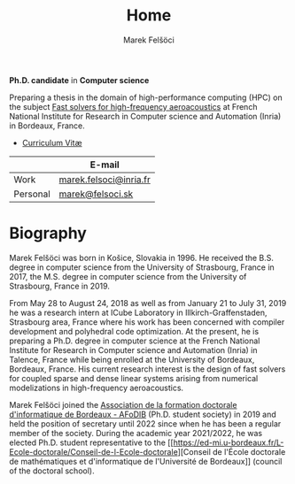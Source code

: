 #+TITLE: Home
#+AUTHOR: Marek Felšöci
#+OPTIONS: title:nil

#+BEGIN_EXPORT html
<div id="me">
  <div id="me-info">
    <span id="current-position">
#+END_EXPORT

*Ph.D. candidate* in *Computer science*

#+BEGIN_EXPORT html
    </span>
    <a href="https://www.inria.fr/en" target="_blank">
      <img src="/images/inria.png" alt="Inria"/>
    </a>
#+END_EXPORT

Preparing a thesis in the domain of high-performance computing (HPC) on the
subject [[./research.org::#research-thesis][Fast solvers for high-frequency
aeroacoustics]] at French National Institute for Research in Computer science
and Automation (Inria) in Bordeaux, France.

- [[./images/pdf.png]] [[./cv/cv-felsoci.pdf][Curriculum Vitæ]]

|          | E-mail                                                    |
|----------+-----------------------------------------------------------|
| Work     | [[mailto:marek.felsoci@inria.fr][marek.felsoci@inria.fr]] |
| Personal | [[mailto:marek@felsoci.sk][marek@felsoci.sk]]             |

#+BEGIN_EXPORT html
  </div>
  <div id="me-photo">
    <img src="/images/marek.jpg" alt="Marek Felšöci"/>
  </div>
</div>
#+END_EXPORT

* Biography
:PROPERTIES:
:CUSTOM_ID: biography
:END:

Marek Felšöci was born in Košice, Slovakia in 1996. He received the B.S. degree
in computer science from the University of Strasbourg, France in 2017, the M.S.
degree in computer science from the University of Strasbourg, France in 2019.

From May 28 to August 24, 2018 as well as from January 21 to July 31, 2019 he
was a research intern at ICube Laboratory in Illkirch-Graffenstaden, Strasbourg
area, France where his work has been concerned with compiler development and
polyhedral code optimization. At the present, he is preparing a Ph.D. degree in
computer science at the French National Institute for Research in Computer
science and Automation (Inria) in Talence, France while being enrolled at the
University of Bordeaux, Bordeaux, France. His current research interest is the
design of fast solvers for coupled sparse and dense linear systems arising from
numerical modelizations in high-frequency aeroacoustics.

Marek Felšöci joined the [[https://afodib.labri.fr][Association de la formation
doctorale d'informatique de Bordeaux - AFoDIB]] (Ph.D. student society) in 2019
and held the position of secretary until 2022 since when he has been a regular
member of the society. During the academic year 2021/2022, he was elected
Ph.D. student representative to the
[[https://ed-mi.u-bordeaux.fr/L-Ecole-doctorale/Conseil-de-l-Ecole-doctorale][Conseil
de l'École doctorale de mathématiques et d'informatique de l'Université de
Bordeaux]] (council of the doctoral school).
